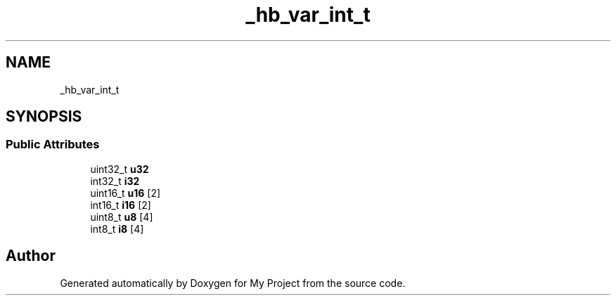 .TH "_hb_var_int_t" 3 "Wed Feb 1 2023" "Version Version 0.0" "My Project" \" -*- nroff -*-
.ad l
.nh
.SH NAME
_hb_var_int_t
.SH SYNOPSIS
.br
.PP
.SS "Public Attributes"

.in +1c
.ti -1c
.RI "uint32_t \fBu32\fP"
.br
.ti -1c
.RI "int32_t \fBi32\fP"
.br
.ti -1c
.RI "uint16_t \fBu16\fP [2]"
.br
.ti -1c
.RI "int16_t \fBi16\fP [2]"
.br
.ti -1c
.RI "uint8_t \fBu8\fP [4]"
.br
.ti -1c
.RI "int8_t \fBi8\fP [4]"
.br
.in -1c

.SH "Author"
.PP 
Generated automatically by Doxygen for My Project from the source code\&.
